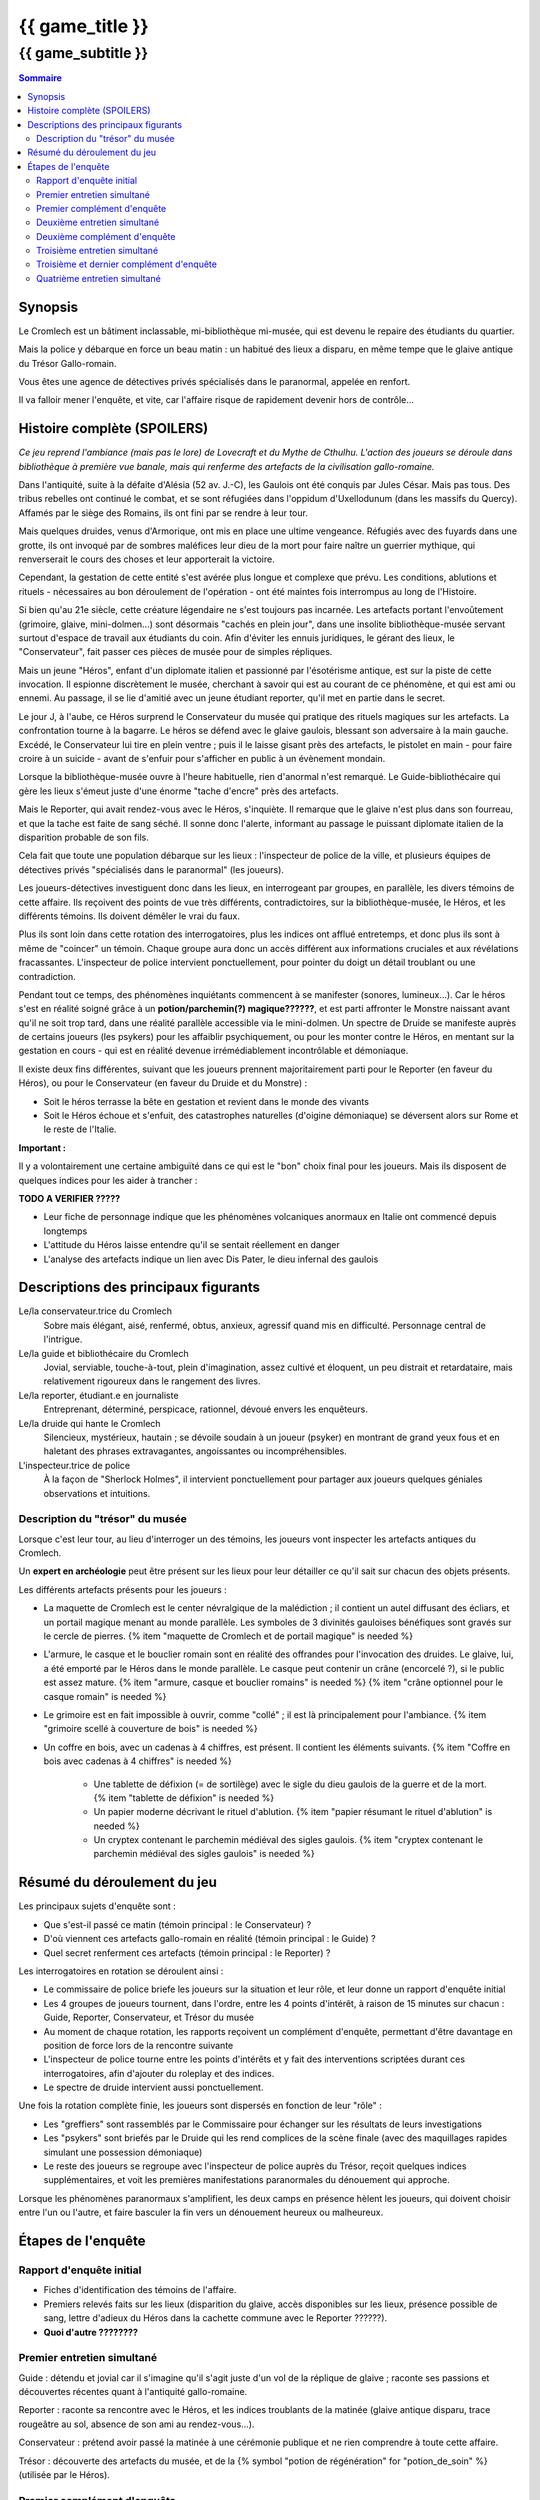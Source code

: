 
####################################################################################################
{{ game_title }}
####################################################################################################

{{ game_subtitle }}
####################################################################################################


.. raw:: pdf

    PageBreak standardPage


.. contents:: Sommaire


Synopsis
===============

Le Cromlech est un bâtiment inclassable, mi-bibliothèque mi-musée, qui est devenu le repaire des étudiants du quartier.

Mais la police y débarque en force un beau matin : un habitué des lieux a disparu, en même tempe que le glaive antique du Trésor Gallo-romain.

Vous êtes une agence de détectives privés spécialisés dans le paranormal, appelée en renfort.

Il va falloir mener l'enquête, et vite, car l'affaire risque de rapidement devenir hors de contrôle...

.. OLDIE des phénomènes étranges se manifestent peu à peu, et l'affaire prend vite des proportions internationales…


Histoire complète (SPOILERS)
===================================

*Ce jeu reprend l'ambiance (mais pas le lore) de Lovecraft et du Mythe de Cthulhu.
L'action des joueurs se déroule dans bibliothèque à première vue banale, mais qui renferme des artefacts de la civilisation gallo-romaine.*

Dans l'antiquité, suite à la défaite d'Alésia (52 av. J.-C), les Gaulois ont été conquis par Jules César. Mais pas tous. Des tribus rebelles ont continué le combat, et se sont réfugiées dans l'oppidum d'Uxellodunum (dans les massifs du Quercy). Affamés par le siège des Romains, ils ont fini par se rendre à leur tour.

Mais quelques druides, venus d'Armorique, ont mis en place une ultime vengeance. Réfugiés avec des fuyards dans une grotte, ils ont invoqué par de sombres maléfices leur dieu de la mort pour faire naître un guerrier mythique, qui renverserait le cours des choses et leur apporterait la victoire.

Cependant, la gestation de cette entité s'est avérée plus longue et complexe que prévu. Les conditions, ablutions et rituels - nécessaires au bon déroulement de l'opération - ont été maintes fois interrompus au long de l'Histoire.

Si bien qu'au 21e siècle, cette créature légendaire ne s'est toujours pas incarnée. Les artefacts portant l'envoûtement (grimoire, glaive, mini-dolmen…) sont désormais "cachés en plein jour", dans une insolite bibliothèque-musée servant surtout d'espace de travail aux étudiants du coin. Afin d'éviter les ennuis juridiques, le gérant des lieux, le "Conservateur", fait passer ces pièces de musée pour de simples répliques.

Mais un jeune "Héros", enfant d'un diplomate italien et passionné par l'ésotérisme antique, est sur la piste de cette invocation. Il espionne discrètement le musée, cherchant à savoir qui est au courant de ce phénomène, et qui est ami ou ennemi. Au passage, il se lie d'amitié avec un jeune étudiant reporter, qu'il met en partie dans le secret.

Le jour J, à l'aube, ce Héros surprend le Conservateur du musée qui pratique des rituels magiques sur les artefacts. La confrontation tourne à la bagarre. Le héros se défend avec le glaive gaulois, blessant son adversaire à la main gauche. Excédé, le Conservateur lui tire en plein ventre ; puis il le laisse gisant près des artefacts, le pistolet en main - pour faire croire à un suicide - avant de s'enfuir pour s'afficher en public à un évènement mondain.

Lorsque la bibliothèque-musée ouvre à l'heure habituelle, rien d'anormal n'est remarqué. Le Guide-bibliothécaire qui gère les lieux s'émeut juste d'une énorme "tache d'encre" près des artefacts.

Mais le Reporter, qui avait rendez-vous avec le Héros, s'inquiète. Il remarque que le glaive n'est plus dans son fourreau, et que la tache est faite de sang séché. Il sonne donc l'alerte, informant au passage le puissant diplomate italien de la disparition probable de son fils.

Cela fait que toute une population débarque sur les lieux : l'inspecteur de police de la ville, et plusieurs équipes de détectives privés "spécialisés dans le paranormal" (les joueurs).

Les joueurs-détectives investiguent donc dans les lieux, en interrogeant par groupes, en parallèle, les divers témoins de cette affaire.
Ils reçoivent des points de vue très différents, contradictoires, sur la bibliothèque-musée, le Héros, et les différents témoins. Ils doivent démêler le vrai du faux.

Plus ils sont loin dans cette rotation des interrogatoires, plus les indices ont afflué entretemps, et donc plus ils sont à même de "coincer" un témoin. Chaque groupe aura donc un accès différent aux informations cruciales et aux révélations fracassantes.
L'inspecteur de police intervient ponctuellement, pour pointer du doigt un détail troublant ou une contradiction.

Pendant tout ce temps, des phénomènes inquiétants commencent à se manifester (sonores, lumineux…). Car le héros s'est en réalité soigné grâce à un **potion/parchemin(?) magique??????**, et est parti affronter le Monstre naissant avant qu'il ne soit trop tard, dans une réalité parallèle accessible via le mini-dolmen.
Un spectre de Druide se manifeste auprès de certains joueurs (les psykers) pour les affaiblir psychiquement, ou pour les monter contre le Héros, en mentant sur la gestation en cours - qui est en réalité devenue irrémédiablement incontrôlable et démoniaque.

Il existe deux fins différentes, suivant que les joueurs prennent majoritairement parti pour le Reporter (en faveur du Héros), ou pour le Conservateur (en faveur du Druide et du Monstre) :

- Soit le héros terrasse la bête en gestation et revient dans le monde des vivants
- Soit le Héros échoue et s'enfuit, des catastrophes naturelles (d'oigine démoniaque) se déversent alors sur Rome et le reste de l'Italie.

**Important :**

Il y a volontairement une certaine ambiguïté dans ce qui est le "bon" choix final pour les joueurs.
Mais ils disposent de quelques indices pour les aider à trancher :

**TODO A VERIFIER ?????**

- Leur fiche de personnage indique que les phénomènes volcaniques anormaux en Italie ont commencé depuis longtemps
- L'attitude du Héros laisse entendre qu'il se sentait réellement en danger
- L'analyse des artefacts indique un lien avec Dis Pater, le dieu infernal des gaulois



Descriptions des principaux figurants
===========================================

Le/la conservateur.trice du Cromlech
    Sobre mais élégant, aisé, renfermé, obtus, anxieux, agressif quand mis en difficulté. Personnage central de l'intrigue.

Le/la guide et bibliothécaire du Cromlech
    Jovial, serviable, touche-à-tout, plein d'imagination, assez cultivé et éloquent, un peu distrait et retardataire, mais relativement rigoureux dans le rangement des livres.

Le/la reporter, étudiant.e en journaliste
    Entreprenant, déterminé, perspicace, rationnel, dévoué envers les enquêteurs.

Le/la druide qui hante le Cromlech
    Silencieux, mystérieux, hautain ; se dévoile soudain à un joueur (psyker) en montrant de grand yeux fous et en haletant des phrases extravagantes, angoissantes ou incompréhensibles.

L'inspecteur.trice de police
    À la façon de "Sherlock Holmes", il intervient ponctuellement pour partager aux joueurs quelques géniales observations et intuitions.


Description du "trésor" du musée
---------------------------------

Lorsque c'est leur tour, au lieu d'interroger un des témoins, les joueurs vont inspecter les artefacts antiques du Cromlech.

Un **expert en archéologie** peut être présent sur les lieux pour leur détailler ce qu'il sait sur chacun des objets présents.

Les différents artefacts présents pour les joueurs :

- La maquette de Cromlech est le center névralgique de la malédiction ; il contient un autel diffusant des écliars, et un portail magique menant au monde parallèle. Les symboles de 3 divinités gauloises bénéfiques sont gravés sur le cercle de pierres. {% item "maquette de Cromlech et de portail magique" is needed %}
- L'armure, le casque et le bouclier romain sont en réalité des offrandes pour l'invocation des druides. Le glaive, lui, a été emporté par le Héros dans le monde parallèle. Le casque peut contenir un crâne (encorcelé ?), si le public est assez mature. {% item "armure, casque et bouclier romains" is needed %} {% item "crâne optionnel pour le casque romain" is needed %}
- Le grimoire est en fait impossible à ouvrir, comme "collé" ; il est là principalement pour l'ambiance. {% item "grimoire scellé à couverture de bois" is needed %}
- Un coffre en bois, avec un cadenas à 4 chiffres, est présent. Il contient les éléments suivants. {% item "Coffre en bois avec cadenas à 4 chiffres" is needed %}

    - Une tablette de défixion (= de sortilège) avec le sigle du dieu gaulois de la guerre et de la mort.  {% item "tablette de défixion" is needed %}
    - Un papier moderne décrivant le rituel d'ablution.  {% item "papier résumant le rituel d'ablution" is needed %}
    - Un cryptex contenant le parchemin médiéval des sigles gaulois.  {% item "cryptex contenant le parchemin médiéval des sigles gaulois" is needed %}



Résumé du déroulement du jeu
==================================

Les principaux sujets d'enquête sont :

- Que s'est-il passé ce matin (témoin principal : le Conservateur) ?
- D'où viennent ces artefacts gallo-romain en réalité (témoin principal : le Guide) ?
- Quel secret renferment ces artefacts (témoin principal : le Reporter) ?

Les interrogatoires en rotation se déroulent ainsi :

- Le commissaire de police briefe les joueurs sur la situation et leur rôle, et leur donne un rapport d'enquête initial
- Les 4 groupes de joueurs tournent, dans l'ordre, entre les 4 points d'intérêt, à raison de 15 minutes sur chacun : Guide, Reporter, Conservateur, et Trésor du musée
- Au moment de chaque rotation, les rapports reçoivent un complément d'enquête, permettant d'être davantage en position de force lors de la rencontre suivante
- L'inspecteur de police tourne entre les points d'intérêts et y fait des interventions scriptées durant ces interrogatoires, afin d'ajouter du roleplay et des indices.
- Le spectre de druide intervient aussi ponctuellement.

Une fois la rotation complète finie, les joueurs sont dispersés en fonction de leur "rôle" :

- Les "greffiers" sont rassemblés par le Commissaire pour échanger sur les résultats de leurs investigations
-  Les "psykers" sont briefés par le Druide qui les rend complices de la scène finale (avec des maquillages rapides simulant une possession démoniaque)
-  Le reste des joueurs se regroupe avec l'inspecteur de police auprès du Trésor, reçoit quelques indices supplémentaires, et voit les premières manifestations paranormales du dénouement qui approche.

Lorsque les phénomènes paranormaux s'amplifient, les deux camps en présence hèlent les joueurs, qui doivent choisir entre l'un ou l'autre, et faire basculer la fin vers un dénouement heureux ou malheureux.


Étapes de l'enquête
=====================

Rapport d'enquête initial
--------------------------

- Fiches d'identification des témoins de l'affaire.
- Premiers relevés faits sur les lieux (disparition du glaive, accès disponibles sur les lieux, présence possible de sang, lettre d'adieux du Héros dans la cachette commune avec le Reporter ??????).
- **Quoi d'autre ????????**

Premier entretien simultané
----------------------------------

Guide : détendu et jovial car il s'imagine qu'il s'agit juste d'un vol de la réplique de glaive ; raconte ses passions et découvertes récentes quant à l'antiquité gallo-romaine.

Reporter : raconte sa rencontre avec le Héros, et les indices troublants de la matinée (glaive antique disparu, trace rougeâtre au sol, absence de son ami au rendez-vous...).

Conservateur : prétend avoir passé la matinée à une cérémonie publique et ne rien comprendre à toute cette affaire.

Trésor : découverte des artefacts du musée, et de la {% symbol "potion de régénération" for "potion_de_soin" %} (utilisée par le Héros).

Premier complément d'enquête
----------------------------------

- Informations sur une duplication de clef douteuse effectuée en ville, clef identique à celle du Guide et du Conservateur.
- Informations sur l'analyse illicite d'un glaive antique par une personne semblable au Reporter (sans preuve).
- Informations sur le déroulement chaotique de la cérémonie publique où le Conservateur prétend avoir passé la matinée.
- Analyse du sang (groupe sanguin, âge, volume…) de la salle au Trésor, montrant qu'il appartient au Héros.

Deuxième entretien simultané
---------------------------------------

Guide : choqué par l'annonce du sang, un peu éperdu ; avoue candidement, sans honte, qu'il a dupliqué la clef pour aider le Héros à réussir ses études et son examen.

Reporter : mis en difficulté sur l'analyse illicite du glaive, mais pas décontenancé, avoue qu'il a aidé le Héros à réaliser cela, mais insiste sur le fait que ce n'est pas la priorité du moment.

Conservateur : mis en difficulté par les révélations sur son emploi du temps, décontenancé, si coincé il peut se rabattre sur la thèse d'un "suicide du héros" dont il aurait été le témoin impromptu.

Trésor : ouverture probable du cadenas du coffre, et étude de son contenu.

Intervention de l'inspecteur de police à la moitié de l'entretien :

- Met en évidence la blessure à la main gauche du Conservateur.
- Met en évidence l'amulette mystérieuse constamment portée par le Guide (cadeau de gratitude du Héros, censé "porter chance").

Deuxième complément d'enquête
----------------------------------

- Le contenu de la cachette des Héros & Reporter, ainsi que le pistolet (où il manque une balle), ont été trouvés derrière un tas de vieux livres par des inspecteurs.
- Les empreintes du Héros, et dessous celles du Conservateur, ont été relevées sur le pistolet.
- Récupération au passage du rapport d'analyse qui avait été demandé par le Reporter.
- Le contenu de la cachette comporte un journal de bord, et un message codé griffonné par le Héros.

Troisième entretien simultané
----------------------------------

Guide : parle des mesures étranges qui lui étaient imposées par le Conservateur, quant aux artefacts.

Reporter : il peut déchiffrer le message codé laissé par le Héros, et **???**.

Conservateur : coincé, il avoue tout, mais s'insurge sur le fait que les enjeux sont bien plus importants que "lui contre le héros".

Trésor : ouverture probable du cryptex, et étude de son contenu.

Intervention de l'inspecteur de police à la moitié de l'entretien :

- Contre le Conservateur : **QUID ????**.
- Accuse le Guide d'avoir fait de faux diplômes ?? De ne pas avoir remarqué absence du glaive?????.

Troisième et dernier complément d'enquête
------------------------------------------------

- Matériel à ablutions rituelles, encore mouillé, trouvé dans le bureau du Conservateur ???.
- Le dolmen émet des rayonnements vibratoires anormaux ?????.
- Résultat d'une enquête sur les habitués de la bibliothèque : rêves étranges, etc.
- Appels du Héros aux vivants, par un moyen détourné???.

Quatrième entretien simultané
--------------------------------------

Tous les témoins commencent à divaguer à la moitié de l'entretien !

Guide : sort une traduction qu'il avait faite des runes sur le grimoire, et qu'il prenait pour des foutaises (elles évoquent le monde parallèle du monstre, et des prophéties) ; brainstorme pour réconcilier ses connaissances historiques avec les derniers éléments d'enquête.

Reporter : lance l'alerte, "le Héros est en danger dans un autre monde, il faut l'aider".

Conservateur : lance l'alerte, "il faut laisser les artefacts tranquilles et empêcher le Héros de les détourner à son propre profit !".

Trésor : étude des artefacts et messages présentés, rien de nouveau n'est attendu.

